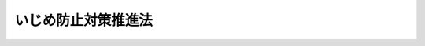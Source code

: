 .. _H25HO071:

====================
いじめ防止対策推進法
====================

.. raw:: html
    
    
    <b>いじめ防止対策推進法<br>
    （平成二十五年六月二十八日法律第七十一号）</b><br><br><div align="right">最終改正：平成二七年六月二四日法律第四六号</div><br><div align="right"><table width="" border="0"><tr><td><font color="RED">（最終改正までの未施行法令）</font></td></tr><tr><td><a href="/cgi-bin/idxmiseko.cgi?H_RYAKU=%95%bd%93%f1%8c%dc%96%40%8e%b5%88%ea&amp;H_NO=%95%bd%90%ac%93%f1%8f%5c%8e%b5%94%4e%98%5a%8c%8e%93%f1%8f%5c%8e%6c%93%fa%96%40%97%a5%91%e6%8e%6c%8f%5c%98%5a%8d%86&amp;H_PATH=/miseko/H25HO071/H27HO046.html" target="inyo">平成二十七年六月二十四日法律第四十六号</a></td><td align="right">（未施行）</td></tr><tr></tr><tr><td align="right">　</td><td></td></tr><tr></tr></table></div><a name="0000000000000000000000000000000000000000000000000000000000000000000000000000000"></a>
    <br>
    　<a href="#1000000000001000000000000000000000000000000000000000000000000000000000000000000" target="data">第一章　総則（第一条―第十条）</a>
    <br>
    　<a href="#1000000000002000000000000000000000000000000000000000000000000000000000000000000" target="data">第二章　いじめ防止基本方針等（第十一条―第十四条）</a>
    <br>
    　<a href="#1000000000003000000000000000000000000000000000000000000000000000000000000000000" target="data">第三章　基本的施策（第十五条―第二十一条）</a>
    <br>
    　<a href="#1000000000004000000000000000000000000000000000000000000000000000000000000000000" target="data">第四章　いじめの防止等に関する措置（第二十二条―第二十七条）</a>
    <br>
    　<a href="#1000000000005000000000000000000000000000000000000000000000000000000000000000000" target="data">第五章　重大事態への対処（第二十八条―第三十三条）</a>
    <br>
    　<a href="#1000000000006000000000000000000000000000000000000000000000000000000000000000000" target="data">第六章　雑則（第三十四条・第三十五条）</a>
    <br>
    　<a href="#5000000000000000000000000000000000000000000000000000000000000000000000000000000" target="data">附則</a>
    <br>
    
    <p>　　　<b><a name="1000000000001000000000000000000000000000000000000000000000000000000000000000000">第一章　総則</a>
    </b>
    </p><p>
    </p><div class="arttitle"><a name="1000000000000000000000000000000000000000000000000100000000000000000000000000000">（目的）</a>
    </div><div class="item"><b>第一条</b>
    <a name="1000000000000000000000000000000000000000000000000100000000001000000000000000000"></a>
    　この法律は、いじめが、いじめを受けた児童等の教育を受ける権利を著しく侵害し、その心身の健全な成長及び人格の形成に重大な影響を与えるのみならず、その生命又は身体に重大な危険を生じさせるおそれがあるものであることに鑑み、児童等の尊厳を保持するため、いじめの防止等（いじめの防止、いじめの早期発見及びいじめへの対処をいう。以下同じ。）のための対策に関し、基本理念を定め、国及び地方公共団体等の責務を明らかにし、並びにいじめの防止等のための対策に関する基本的な方針の策定について定めるとともに、いじめの防止等のための対策の基本となる事項を定めることにより、いじめの防止等のための対策を総合的かつ効果的に推進することを目的とする。
    </div>
    
    <p>
    </p><div class="arttitle"><a name="1000000000000000000000000000000000000000000000000200000000000000000000000000000">（定義）</a>
    </div><div class="item"><b>第二条</b>
    <a name="1000000000000000000000000000000000000000000000000200000000001000000000000000000"></a>
    　この法律において「いじめ」とは、児童等に対して、当該児童等が在籍する学校に在籍している等当該児童等と一定の人的関係にある他の児童等が行う心理的又は物理的な影響を与える行為（インターネットを通じて行われるものを含む。）であって、当該行為の対象となった児童等が心身の苦痛を感じているものをいう。
    </div>
    <div class="item"><b><a name="1000000000000000000000000000000000000000000000000200000000002000000000000000000">２</a>
    </b>
    　この法律において「学校」とは、<a href="/cgi-bin/idxrefer.cgi?H_FILE=%8f%ba%93%f1%93%f1%96%40%93%f1%98%5a&amp;REF_NAME=%8a%77%8d%5a%8b%b3%88%e7%96%40&amp;ANCHOR_F=&amp;ANCHOR_T=" target="inyo">学校教育法</a>
    （昭和二十二年法律第二十六号）<a href="/cgi-bin/idxrefer.cgi?H_FILE=%8f%ba%93%f1%93%f1%96%40%93%f1%98%5a&amp;REF_NAME=%91%e6%88%ea%8f%f0&amp;ANCHOR_F=1000000000000000000000000000000000000000000000000100000000000000000000000000000&amp;ANCHOR_T=1000000000000000000000000000000000000000000000000100000000000000000000000000000#1000000000000000000000000000000000000000000000000100000000000000000000000000000" target="inyo">第一条</a>
    に規定する小学校、中学校、高等学校、中等教育学校及び特別支援学校（幼稚部を除く。）をいう。
    </div>
    <div class="item"><b><a name="1000000000000000000000000000000000000000000000000200000000003000000000000000000">３</a>
    </b>
    　この法律において「児童等」とは、学校に在籍する児童又は生徒をいう。
    </div>
    <div class="item"><b><a name="1000000000000000000000000000000000000000000000000200000000004000000000000000000">４</a>
    </b>
    　この法律において「保護者」とは、親権を行う者（親権を行う者のないときは、未成年後見人）をいう。
    </div>
    
    <p>
    </p><div class="arttitle"><a name="1000000000000000000000000000000000000000000000000300000000000000000000000000000">（基本理念）</a>
    </div><div class="item"><b>第三条</b>
    <a name="1000000000000000000000000000000000000000000000000300000000001000000000000000000"></a>
    　いじめの防止等のための対策は、いじめが全ての児童等に関係する問題であることに鑑み、児童等が安心して学習その他の活動に取り組むことができるよう、学校の内外を問わずいじめが行われなくなるようにすることを旨として行われなければならない。
    </div>
    <div class="item"><b><a name="1000000000000000000000000000000000000000000000000300000000002000000000000000000">２</a>
    </b>
    　いじめの防止等のための対策は、全ての児童等がいじめを行わず、及び他の児童等に対して行われるいじめを認識しながらこれを放置することがないようにするため、いじめが児童等の心身に及ぼす影響その他のいじめの問題に関する児童等の理解を深めることを旨として行われなければならない。
    </div>
    <div class="item"><b><a name="1000000000000000000000000000000000000000000000000300000000003000000000000000000">３</a>
    </b>
    　いじめの防止等のための対策は、いじめを受けた児童等の生命及び心身を保護することが特に重要であることを認識しつつ、国、地方公共団体、学校、地域住民、家庭その他の関係者の連携の下、いじめの問題を克服することを目指して行われなければならない。
    </div>
    
    <p>
    </p><div class="arttitle"><a name="1000000000000000000000000000000000000000000000000400000000000000000000000000000">（いじめの禁止）</a>
    </div><div class="item"><b>第四条</b>
    <a name="1000000000000000000000000000000000000000000000000400000000001000000000000000000"></a>
    　児童等は、いじめを行ってはならない。
    </div>
    
    <p>
    </p><div class="arttitle"><a name="1000000000000000000000000000000000000000000000000500000000000000000000000000000">（国の責務）</a>
    </div><div class="item"><b>第五条</b>
    <a name="1000000000000000000000000000000000000000000000000500000000001000000000000000000"></a>
    　国は、第三条の基本理念（以下「基本理念」という。）にのっとり、いじめの防止等のための対策を総合的に策定し、及び実施する責務を有する。
    </div>
    
    <p>
    </p><div class="arttitle"><a name="1000000000000000000000000000000000000000000000000600000000000000000000000000000">（地方公共団体の責務）</a>
    </div><div class="item"><b>第六条</b>
    <a name="1000000000000000000000000000000000000000000000000600000000001000000000000000000"></a>
    　地方公共団体は、基本理念にのっとり、いじめの防止等のための対策について、国と協力しつつ、当該地域の状況に応じた施策を策定し、及び実施する責務を有する。
    </div>
    
    <p>
    </p><div class="arttitle"><a name="1000000000000000000000000000000000000000000000000700000000000000000000000000000">（学校の設置者の責務）</a>
    </div><div class="item"><b>第七条</b>
    <a name="1000000000000000000000000000000000000000000000000700000000001000000000000000000"></a>
    　学校の設置者は、基本理念にのっとり、その設置する学校におけるいじめの防止等のために必要な措置を講ずる責務を有する。
    </div>
    
    <p>
    </p><div class="arttitle"><a name="1000000000000000000000000000000000000000000000000800000000000000000000000000000">（学校及び学校の教職員の責務）</a>
    </div><div class="item"><b>第八条</b>
    <a name="1000000000000000000000000000000000000000000000000800000000001000000000000000000"></a>
    　学校及び学校の教職員は、基本理念にのっとり、当該学校に在籍する児童等の保護者、地域住民、児童相談所その他の関係者との連携を図りつつ、学校全体でいじめの防止及び早期発見に取り組むとともに、当該学校に在籍する児童等がいじめを受けていると思われるときは、適切かつ迅速にこれに対処する責務を有する。
    </div>
    
    <p>
    </p><div class="arttitle"><a name="1000000000000000000000000000000000000000000000000900000000000000000000000000000">（保護者の責務等）</a>
    </div><div class="item"><b>第九条</b>
    <a name="1000000000000000000000000000000000000000000000000900000000001000000000000000000"></a>
    　保護者は、子の教育について第一義的責任を有するものであって、その保護する児童等がいじめを行うことのないよう、当該児童等に対し、規範意識を養うための指導その他の必要な指導を行うよう努めるものとする。
    </div>
    <div class="item"><b><a name="1000000000000000000000000000000000000000000000000900000000002000000000000000000">２</a>
    </b>
    　保護者は、その保護する児童等がいじめを受けた場合には、適切に当該児童等をいじめから保護するものとする。
    </div>
    <div class="item"><b><a name="1000000000000000000000000000000000000000000000000900000000003000000000000000000">３</a>
    </b>
    　保護者は、国、地方公共団体、学校の設置者及びその設置する学校が講ずるいじめの防止等のための措置に協力するよう努めるものとする。
    </div>
    <div class="item"><b><a name="1000000000000000000000000000000000000000000000000900000000004000000000000000000">４</a>
    </b>
    　第一項の規定は、家庭教育の自主性が尊重されるべきことに変更を加えるものと解してはならず、また、前三項の規定は、いじめの防止等に関する学校の設置者及びその設置する学校の責任を軽減するものと解してはならない。
    </div>
    
    <p>
    </p><div class="arttitle"><a name="1000000000000000000000000000000000000000000000001000000000000000000000000000000">（財政上の措置等）</a>
    </div><div class="item"><b>第十条</b>
    <a name="1000000000000000000000000000000000000000000000001000000000001000000000000000000"></a>
    　国及び地方公共団体は、いじめの防止等のための対策を推進するために必要な財政上の措置その他の必要な措置を講ずるよう努めるものとする。
    </div>
    
    
    <p>　　　<b><a name="1000000000002000000000000000000000000000000000000000000000000000000000000000000">第二章　いじめ防止基本方針等</a>
    </b>
    </p><p>
    </p><div class="arttitle"><a name="1000000000000000000000000000000000000000000000001100000000000000000000000000000">（いじめ防止基本方針）</a>
    </div><div class="item"><b>第十一条</b>
    <a name="1000000000000000000000000000000000000000000000001100000000001000000000000000000"></a>
    　文部科学大臣は、関係行政機関の長と連携協力して、いじめの防止等のための対策を総合的かつ効果的に推進するための基本的な方針（以下「いじめ防止基本方針」という。）を定めるものとする。
    </div>
    <div class="item"><b><a name="1000000000000000000000000000000000000000000000001100000000002000000000000000000">２</a>
    </b>
    　いじめ防止基本方針においては、次に掲げる事項を定めるものとする。
    <div class="number"><b><a name="1000000000000000000000000000000000000000000000001100000000002000000001000000000">一</a>
    </b>
    　いじめの防止等のための対策の基本的な方向に関する事項
    </div>
    <div class="number"><b><a name="1000000000000000000000000000000000000000000000001100000000002000000002000000000">二</a>
    </b>
    　いじめの防止等のための対策の内容に関する事項
    </div>
    <div class="number"><b><a name="1000000000000000000000000000000000000000000000001100000000002000000003000000000">三</a>
    </b>
    　その他いじめの防止等のための対策に関する重要事項
    </div>
    </div>
    
    <p>
    </p><div class="arttitle"><a name="1000000000000000000000000000000000000000000000001200000000000000000000000000000">（地方いじめ防止基本方針）</a>
    </div><div class="item"><b>第十二条</b>
    <a name="1000000000000000000000000000000000000000000000001200000000001000000000000000000"></a>
    　地方公共団体は、いじめ防止基本方針を参酌し、その地域の実情に応じ、当該地方公共団体におけるいじめの防止等のための対策を総合的かつ効果的に推進するための基本的な方針（以下「地方いじめ防止基本方針」という。）を定めるよう努めるものとする。
    </div>
    
    <p>
    </p><div class="arttitle"><a name="1000000000000000000000000000000000000000000000001300000000000000000000000000000">（学校いじめ防止基本方針）</a>
    </div><div class="item"><b>第十三条</b>
    <a name="1000000000000000000000000000000000000000000000001300000000001000000000000000000"></a>
    　学校は、いじめ防止基本方針又は地方いじめ防止基本方針を参酌し、その学校の実情に応じ、当該学校におけるいじめの防止等のための対策に関する基本的な方針を定めるものとする。
    </div>
    
    <p>
    </p><div class="arttitle"><a name="1000000000000000000000000000000000000000000000001400000000000000000000000000000">（いじめ問題対策連絡協議会）</a>
    </div><div class="item"><b>第十四条</b>
    <a name="1000000000000000000000000000000000000000000000001400000000001000000000000000000"></a>
    　地方公共団体は、いじめの防止等に関係する機関及び団体の連携を図るため、条例の定めるところにより、学校、教育委員会、児童相談所、法務局又は地方法務局、都道府県警察その他の関係者により構成されるいじめ問題対策連絡協議会を置くことができる。
    </div>
    <div class="item"><b><a name="1000000000000000000000000000000000000000000000001400000000002000000000000000000">２</a>
    </b>
    　都道府県は、前項のいじめ問題対策連絡協議会を置いた場合には、当該いじめ問題対策連絡協議会におけるいじめの防止等に関係する機関及び団体の連携が当該都道府県の区域内の市町村が設置する学校におけるいじめの防止等に活用されるよう、当該いじめ問題対策連絡協議会と当該市町村の教育委員会との連携を図るために必要な措置を講ずるものとする。
    </div>
    <div class="item"><b><a name="1000000000000000000000000000000000000000000000001400000000003000000000000000000">３</a>
    </b>
    　前二項の規定を踏まえ、教育委員会といじめ問題対策連絡協議会との円滑な連携の下に、地方いじめ防止基本方針に基づく地域におけるいじめの防止等のための対策を実効的に行うようにするため必要があるときは、教育委員会に附属機関として必要な組織を置くことができるものとする。
    </div>
    
    
    <p>　　　<b><a name="1000000000003000000000000000000000000000000000000000000000000000000000000000000">第三章　基本的施策</a>
    </b>
    </p><p>
    </p><div class="arttitle"><a name="1000000000000000000000000000000000000000000000001500000000000000000000000000000">（学校におけるいじめの防止）</a>
    </div><div class="item"><b>第十五条</b>
    <a name="1000000000000000000000000000000000000000000000001500000000001000000000000000000"></a>
    　学校の設置者及びその設置する学校は、児童等の豊かな情操と道徳心を培い、心の通う対人交流の能力の素地を養うことがいじめの防止に資することを踏まえ、全ての教育活動を通じた道徳教育及び体験活動等の充実を図らなければならない。
    </div>
    <div class="item"><b><a name="1000000000000000000000000000000000000000000000001500000000002000000000000000000">２</a>
    </b>
    　学校の設置者及びその設置する学校は、当該学校におけるいじめを防止するため、当該学校に在籍する児童等の保護者、地域住民その他の関係者との連携を図りつつ、いじめの防止に資する活動であって当該学校に在籍する児童等が自主的に行うものに対する支援、当該学校に在籍する児童等及びその保護者並びに当該学校の教職員に対するいじめを防止することの重要性に関する理解を深めるための啓発その他必要な措置を講ずるものとする。
    </div>
    
    <p>
    </p><div class="arttitle"><a name="1000000000000000000000000000000000000000000000001600000000000000000000000000000">（いじめの早期発見のための措置）</a>
    </div><div class="item"><b>第十六条</b>
    <a name="1000000000000000000000000000000000000000000000001600000000001000000000000000000"></a>
    　学校の設置者及びその設置する学校は、当該学校におけるいじめを早期に発見するため、当該学校に在籍する児童等に対する定期的な調査その他の必要な措置を講ずるものとする。
    </div>
    <div class="item"><b><a name="1000000000000000000000000000000000000000000000001600000000002000000000000000000">２</a>
    </b>
    　国及び地方公共団体は、いじめに関する通報及び相談を受け付けるための体制の整備に必要な施策を講ずるものとする。
    </div>
    <div class="item"><b><a name="1000000000000000000000000000000000000000000000001600000000003000000000000000000">３</a>
    </b>
    　学校の設置者及びその設置する学校は、当該学校に在籍する児童等及びその保護者並びに当該学校の教職員がいじめに係る相談を行うことができる体制（次項において「相談体制」という。）を整備するものとする。
    </div>
    <div class="item"><b><a name="1000000000000000000000000000000000000000000000001600000000004000000000000000000">４</a>
    </b>
    　学校の設置者及びその設置する学校は、相談体制を整備するに当たっては、家庭、地域社会等との連携の下、いじめを受けた児童等の教育を受ける権利その他の権利利益が擁護されるよう配慮するものとする。
    </div>
    
    <p>
    </p><div class="arttitle"><a name="1000000000000000000000000000000000000000000000001700000000000000000000000000000">（関係機関等との連携等）</a>
    </div><div class="item"><b>第十七条</b>
    <a name="1000000000000000000000000000000000000000000000001700000000001000000000000000000"></a>
    　国及び地方公共団体は、いじめを受けた児童等又はその保護者に対する支援、いじめを行った児童等に対する指導又はその保護者に対する助言その他のいじめの防止等のための対策が関係者の連携の下に適切に行われるよう、関係省庁相互間その他関係機関、学校、家庭、地域社会及び民間団体の間の連携の強化、民間団体の支援その他必要な体制の整備に努めるものとする。
    </div>
    
    <p>
    </p><div class="arttitle"><a name="1000000000000000000000000000000000000000000000001800000000000000000000000000000">（いじめの防止等のための対策に従事する人材の確保及び資質の向上）</a>
    </div><div class="item"><b>第十八条</b>
    <a name="1000000000000000000000000000000000000000000000001800000000001000000000000000000"></a>
    　国及び地方公共団体は、いじめを受けた児童等又はその保護者に対する支援、いじめを行った児童等に対する指導又はその保護者に対する助言その他のいじめの防止等のための対策が専門的知識に基づき適切に行われるよう、教員の養成及び研修の充実を通じた教員の資質の向上、生徒指導に係る体制等の充実のための教諭、養護教諭その他の教員の配置、心理、福祉等に関する専門的知識を有する者であっていじめの防止を含む教育相談に応じるものの確保、いじめへの対処に関し助言を行うために学校の求めに応じて派遣される者の確保等必要な措置を講ずるものとする。
    </div>
    <div class="item"><b><a name="1000000000000000000000000000000000000000000000001800000000002000000000000000000">２</a>
    </b>
    　学校の設置者及びその設置する学校は、当該学校の教職員に対し、いじめの防止等のための対策に関する研修の実施その他のいじめの防止等のための対策に関する資質の向上に必要な措置を計画的に行わなければならない。
    </div>
    
    <p>
    </p><div class="arttitle"><a name="1000000000000000000000000000000000000000000000001900000000000000000000000000000">（インターネットを通じて行われるいじめに対する対策の推進）</a>
    </div><div class="item"><b>第十九条</b>
    <a name="1000000000000000000000000000000000000000000000001900000000001000000000000000000"></a>
    　学校の設置者及びその設置する学校は、当該学校に在籍する児童等及びその保護者が、発信された情報の高度の流通性、発信者の匿名性その他のインターネットを通じて送信される情報の特性を踏まえて、インターネットを通じて行われるいじめを防止し、及び効果的に対処することができるよう、これらの者に対し、必要な啓発活動を行うものとする。
    </div>
    <div class="item"><b><a name="1000000000000000000000000000000000000000000000001900000000002000000000000000000">２</a>
    </b>
    　国及び地方公共団体は、児童等がインターネットを通じて行われるいじめに巻き込まれていないかどうかを監視する関係機関又は関係団体の取組を支援するとともに、インターネットを通じて行われるいじめに関する事案に対処する体制の整備に努めるものとする。
    </div>
    <div class="item"><b><a name="1000000000000000000000000000000000000000000000001900000000003000000000000000000">３</a>
    </b>
    　インターネットを通じていじめが行われた場合において、当該いじめを受けた児童等又はその保護者は、当該いじめに係る情報の削除を求め、又は発信者情報（<a href="/cgi-bin/idxrefer.cgi?H_FILE=%95%bd%88%ea%8e%4f%96%40%88%ea%8e%4f%8e%b5&amp;REF_NAME=%93%c1%92%e8%93%64%8b%43%92%ca%90%4d%96%f0%96%b1%92%f1%8b%9f%8e%d2%82%cc%91%b9%8a%51%94%85%8f%9e%90%d3%94%43%82%cc%90%a7%8c%c0%8b%79%82%d1%94%ad%90%4d%8e%d2%8f%ee%95%f1%82%cc%8a%4a%8e%a6%82%c9%8a%d6%82%b7%82%e9%96%40%97%a5&amp;ANCHOR_F=&amp;ANCHOR_T=" target="inyo">特定電気通信役務提供者の損害賠償責任の制限及び発信者情報の開示に関する法律</a>
    （平成十三年法律第百三十七号）<a href="/cgi-bin/idxrefer.cgi?H_FILE=%95%bd%88%ea%8e%4f%96%40%88%ea%8e%4f%8e%b5&amp;REF_NAME=%91%e6%8e%6c%8f%f0%91%e6%88%ea%8d%80&amp;ANCHOR_F=1000000000000000000000000000000000000000000000000400000000001000000000000000000&amp;ANCHOR_T=1000000000000000000000000000000000000000000000000400000000001000000000000000000#1000000000000000000000000000000000000000000000000400000000001000000000000000000" target="inyo">第四条第一項</a>
    に規定する発信者情報をいう。）の開示を請求しようとするときは、必要に応じ、法務局又は地方法務局の協力を求めることができる。
    </div>
    
    <p>
    </p><div class="arttitle"><a name="1000000000000000000000000000000000000000000000002000000000000000000000000000000">（いじめの防止等のための対策の調査研究の推進等）</a>
    </div><div class="item"><b>第二十条</b>
    <a name="1000000000000000000000000000000000000000000000002000000000001000000000000000000"></a>
    　国及び地方公共団体は、いじめの防止及び早期発見のための方策等、いじめを受けた児童等又はその保護者に対する支援及びいじめを行った児童等に対する指導又はその保護者に対する助言の在り方、インターネットを通じて行われるいじめへの対応の在り方その他のいじめの防止等のために必要な事項やいじめの防止等のための対策の実施の状況についての調査研究及び検証を行うとともに、その成果を普及するものとする。
    </div>
    
    <p>
    </p><div class="arttitle"><a name="1000000000000000000000000000000000000000000000002100000000000000000000000000000">（啓発活動）</a>
    </div><div class="item"><b>第二十一条</b>
    <a name="1000000000000000000000000000000000000000000000002100000000001000000000000000000"></a>
    　国及び地方公共団体は、いじめが児童等の心身に及ぼす影響、いじめを防止することの重要性、いじめに係る相談制度又は救済制度等について必要な広報その他の啓発活動を行うものとする。
    </div>
    
    
    <p>　　　<b><a name="1000000000004000000000000000000000000000000000000000000000000000000000000000000">第四章　いじめの防止等に関する措置</a>
    </b>
    </p><p>
    </p><div class="arttitle"><a name="1000000000000000000000000000000000000000000000002200000000000000000000000000000">（学校におけるいじめの防止等の対策のための組織）</a>
    </div><div class="item"><b>第二十二条</b>
    <a name="1000000000000000000000000000000000000000000000002200000000001000000000000000000"></a>
    　学校は、当該学校におけるいじめの防止等に関する措置を実効的に行うため、当該学校の複数の教職員、心理、福祉等に関する専門的な知識を有する者その他の関係者により構成されるいじめの防止等の対策のための組織を置くものとする。
    </div>
    
    <p>
    </p><div class="arttitle"><a name="1000000000000000000000000000000000000000000000002300000000000000000000000000000">（いじめに対する措置）</a>
    </div><div class="item"><b>第二十三条</b>
    <a name="1000000000000000000000000000000000000000000000002300000000001000000000000000000"></a>
    　学校の教職員、地方公共団体の職員その他の児童等からの相談に応じる者及び児童等の保護者は、児童等からいじめに係る相談を受けた場合において、いじめの事実があると思われるときは、いじめを受けたと思われる児童等が在籍する学校への通報その他の適切な措置をとるものとする。
    </div>
    <div class="item"><b><a name="1000000000000000000000000000000000000000000000002300000000002000000000000000000">２</a>
    </b>
    　学校は、前項の規定による通報を受けたときその他当該学校に在籍する児童等がいじめを受けていると思われるときは、速やかに、当該児童等に係るいじめの事実の有無の確認を行うための措置を講ずるとともに、その結果を当該学校の設置者に報告するものとする。
    </div>
    <div class="item"><b><a name="1000000000000000000000000000000000000000000000002300000000003000000000000000000">３</a>
    </b>
    　学校は、前項の規定による事実の確認によりいじめがあったことが確認された場合には、いじめをやめさせ、及びその再発を防止するため、当該学校の複数の教職員によって、心理、福祉等に関する専門的な知識を有する者の協力を得つつ、いじめを受けた児童等又はその保護者に対する支援及びいじめを行った児童等に対する指導又はその保護者に対する助言を継続的に行うものとする。
    </div>
    <div class="item"><b><a name="1000000000000000000000000000000000000000000000002300000000004000000000000000000">４</a>
    </b>
    　学校は、前項の場合において必要があると認めるときは、いじめを行った児童等についていじめを受けた児童等が使用する教室以外の場所において学習を行わせる等いじめを受けた児童等その他の児童等が安心して教育を受けられるようにするために必要な措置を講ずるものとする。
    </div>
    <div class="item"><b><a name="1000000000000000000000000000000000000000000000002300000000005000000000000000000">５</a>
    </b>
    　学校は、当該学校の教職員が第三項の規定による支援又は指導若しくは助言を行うに当たっては、いじめを受けた児童等の保護者といじめを行った児童等の保護者との間で争いが起きることのないよう、いじめの事案に係る情報をこれらの保護者と共有するための措置その他の必要な措置を講ずるものとする。
    </div>
    <div class="item"><b><a name="1000000000000000000000000000000000000000000000002300000000006000000000000000000">６</a>
    </b>
    　学校は、いじめが犯罪行為として取り扱われるべきものであると認めるときは所轄警察署と連携してこれに対処するものとし、当該学校に在籍する児童等の生命、身体又は財産に重大な被害が生じるおそれがあるときは直ちに所轄警察署に通報し、適切に、援助を求めなければならない。
    </div>
    
    <p>
    </p><div class="arttitle"><a name="1000000000000000000000000000000000000000000000002400000000000000000000000000000">（学校の設置者による措置）</a>
    </div><div class="item"><b>第二十四条</b>
    <a name="1000000000000000000000000000000000000000000000002400000000001000000000000000000"></a>
    　学校の設置者は、前条第二項の規定による報告を受けたときは、必要に応じ、その設置する学校に対し必要な支援を行い、若しくは必要な措置を講ずることを指示し、又は当該報告に係る事案について自ら必要な調査を行うものとする。
    </div>
    
    <p>
    </p><div class="arttitle"><a name="1000000000000000000000000000000000000000000000002500000000000000000000000000000">（校長及び教員による懲戒）</a>
    </div><div class="item"><b>第二十五条</b>
    <a name="1000000000000000000000000000000000000000000000002500000000001000000000000000000"></a>
    　校長及び教員は、当該学校に在籍する児童等がいじめを行っている場合であって教育上必要があると認めるときは、<a href="/cgi-bin/idxrefer.cgi?H_FILE=%8f%ba%93%f1%93%f1%96%40%93%f1%98%5a&amp;REF_NAME=%8a%77%8d%5a%8b%b3%88%e7%96%40%91%e6%8f%5c%88%ea%8f%f0&amp;ANCHOR_F=1000000000000000000000000000000000000000000000001100000000000000000000000000000&amp;ANCHOR_T=1000000000000000000000000000000000000000000000001100000000000000000000000000000#1000000000000000000000000000000000000000000000001100000000000000000000000000000" target="inyo">学校教育法第十一条</a>
    の規定に基づき、適切に、当該児童等に対して懲戒を加えるものとする。
    </div>
    
    <p>
    </p><div class="arttitle"><a name="1000000000000000000000000000000000000000000000002600000000000000000000000000000">（出席停止制度の適切な運用等）</a>
    </div><div class="item"><b>第二十六条</b>
    <a name="1000000000000000000000000000000000000000000000002600000000001000000000000000000"></a>
    　市町村の教育委員会は、いじめを行った児童等の保護者に対して<a href="/cgi-bin/idxrefer.cgi?H_FILE=%8f%ba%93%f1%93%f1%96%40%93%f1%98%5a&amp;REF_NAME=%8a%77%8d%5a%8b%b3%88%e7%96%40%91%e6%8e%4f%8f%5c%8c%dc%8f%f0%91%e6%88%ea%8d%80&amp;ANCHOR_F=1000000000000000000000000000000000000000000000003500000000001000000000000000000&amp;ANCHOR_T=1000000000000000000000000000000000000000000000003500000000001000000000000000000#1000000000000000000000000000000000000000000000003500000000001000000000000000000" target="inyo">学校教育法第三十五条第一項</a>
    （<a href="/cgi-bin/idxrefer.cgi?H_FILE=%8f%ba%93%f1%93%f1%96%40%93%f1%98%5a&amp;REF_NAME=%93%af%96%40%91%e6%8e%6c%8f%5c%8b%e3%8f%f0&amp;ANCHOR_F=1000000000000000000000000000000000000000000000004900000000000000000000000000000&amp;ANCHOR_T=1000000000000000000000000000000000000000000000004900000000000000000000000000000#1000000000000000000000000000000000000000000000004900000000000000000000000000000" target="inyo">同法第四十九条</a>
    において準用する場合を含む。）の規定に基づき当該児童等の出席停止を命ずる等、いじめを受けた児童等その他の児童等が安心して教育を受けられるようにするために必要な措置を速やかに講ずるものとする。
    </div>
    
    <p>
    </p><div class="arttitle"><a name="1000000000000000000000000000000000000000000000002700000000000000000000000000000">（学校相互間の連携協力体制の整備）</a>
    </div><div class="item"><b>第二十七条</b>
    <a name="1000000000000000000000000000000000000000000000002700000000001000000000000000000"></a>
    　地方公共団体は、いじめを受けた児童等といじめを行った児童等が同じ学校に在籍していない場合であっても、学校がいじめを受けた児童等又はその保護者に対する支援及びいじめを行った児童等に対する指導又はその保護者に対する助言を適切に行うことができるようにするため、学校相互間の連携協力体制を整備するものとする。
    </div>
    
    
    <p>　　　<b><a name="1000000000005000000000000000000000000000000000000000000000000000000000000000000">第五章　重大事態への対処</a>
    </b>
    </p><p>
    </p><div class="arttitle"><a name="1000000000000000000000000000000000000000000000002800000000000000000000000000000">（学校の設置者又はその設置する学校による対処）</a>
    </div><div class="item"><b>第二十八条</b>
    <a name="1000000000000000000000000000000000000000000000002800000000001000000000000000000"></a>
    　学校の設置者又はその設置する学校は、次に掲げる場合には、その事態（以下「重大事態」という。）に対処し、及び当該重大事態と同種の事態の発生の防止に資するため、速やかに、当該学校の設置者又はその設置する学校の下に組織を設け、質問票の使用その他の適切な方法により当該重大事態に係る事実関係を明確にするための調査を行うものとする。
    <div class="number"><b><a name="1000000000000000000000000000000000000000000000002800000000001000000001000000000">一</a>
    </b>
    　いじめにより当該学校に在籍する児童等の生命、心身又は財産に重大な被害が生じた疑いがあると認めるとき。
    </div>
    <div class="number"><b><a name="1000000000000000000000000000000000000000000000002800000000001000000002000000000">二</a>
    </b>
    　いじめにより当該学校に在籍する児童等が相当の期間学校を欠席することを余儀なくされている疑いがあると認めるとき。
    </div>
    </div>
    <div class="item"><b><a name="1000000000000000000000000000000000000000000000002800000000002000000000000000000">２</a>
    </b>
    　学校の設置者又はその設置する学校は、前項の規定による調査を行ったときは、当該調査に係るいじめを受けた児童等及びその保護者に対し、当該調査に係る重大事態の事実関係等その他の必要な情報を適切に提供するものとする。
    </div>
    <div class="item"><b><a name="1000000000000000000000000000000000000000000000002800000000003000000000000000000">３</a>
    </b>
    　第一項の規定により学校が調査を行う場合においては、当該学校の設置者は、同項の規定による調査及び前項の規定による情報の提供について必要な指導及び支援を行うものとする。
    </div>
    
    <p>
    </p><div class="arttitle"><a name="1000000000000000000000000000000000000000000000002900000000000000000000000000000">（国立大学に附属して設置される学校に係る対処）</a>
    </div><div class="item"><b>第二十九条</b>
    <a name="1000000000000000000000000000000000000000000000002900000000001000000000000000000"></a>
    　国立大学法人（<a href="/cgi-bin/idxrefer.cgi?H_FILE=%95%bd%88%ea%8c%dc%96%40%88%ea%88%ea%93%f1&amp;REF_NAME=%8d%91%97%a7%91%e5%8a%77%96%40%90%6c%96%40&amp;ANCHOR_F=&amp;ANCHOR_T=" target="inyo">国立大学法人法</a>
    （平成十五年法律第百十二号）<a href="/cgi-bin/idxrefer.cgi?H_FILE=%95%bd%88%ea%8c%dc%96%40%88%ea%88%ea%93%f1&amp;REF_NAME=%91%e6%93%f1%8f%f0%91%e6%88%ea%8d%80&amp;ANCHOR_F=1000000000000000000000000000000000000000000000000200000000001000000000000000000&amp;ANCHOR_T=1000000000000000000000000000000000000000000000000200000000001000000000000000000#1000000000000000000000000000000000000000000000000200000000001000000000000000000" target="inyo">第二条第一項</a>
    に規定する国立大学法人をいう。以下この条において同じ。）が設置する国立大学に附属して設置される学校は、前条第一項各号に掲げる場合には、当該国立大学法人の学長を通じて、重大事態が発生した旨を、文部科学大臣に報告しなければならない。
    </div>
    <div class="item"><b><a name="1000000000000000000000000000000000000000000000002900000000002000000000000000000">２</a>
    </b>
    　前項の規定による報告を受けた文部科学大臣は、当該報告に係る重大事態への対処又は当該重大事態と同種の事態の発生の防止のため必要があると認めるときは、前条第一項の規定による調査の結果について調査を行うことができる。
    </div>
    <div class="item"><b><a name="1000000000000000000000000000000000000000000000002900000000003000000000000000000">３</a>
    </b>
    　文部科学大臣は、前項の規定による調査の結果を踏まえ、当該調査に係る国立大学法人又はその設置する国立大学に附属して設置される学校が当該調査に係る重大事態への対処又は当該重大事態と同種の事態の発生の防止のために必要な措置を講ずることができるよう、<a href="/cgi-bin/idxrefer.cgi?H_FILE=%95%bd%88%ea%8c%dc%96%40%88%ea%88%ea%93%f1&amp;REF_NAME=%8d%91%97%a7%91%e5%8a%77%96%40%90%6c%96%40%91%e6%8e%4f%8f%5c%8c%dc%8f%f0&amp;ANCHOR_F=1000000000000000000000000000000000000000000000003500000000000000000000000000000&amp;ANCHOR_T=1000000000000000000000000000000000000000000000003500000000000000000000000000000#1000000000000000000000000000000000000000000000003500000000000000000000000000000" target="inyo">国立大学法人法第三十五条</a>
    において準用する<a href="/cgi-bin/idxrefer.cgi?H_FILE=%95%bd%88%ea%88%ea%96%40%88%ea%81%5a%8e%4f&amp;REF_NAME=%93%c6%97%a7%8d%73%90%ad%96%40%90%6c%92%ca%91%a5%96%40&amp;ANCHOR_F=&amp;ANCHOR_T=" target="inyo">独立行政法人通則法</a>
    （平成十一年法律第百三号）<a href="/cgi-bin/idxrefer.cgi?H_FILE=%95%bd%88%ea%88%ea%96%40%88%ea%81%5a%8e%4f&amp;REF_NAME=%91%e6%98%5a%8f%5c%8e%6c%8f%f0%91%e6%88%ea%8d%80&amp;ANCHOR_F=1000000000000000000000000000000000000000000000006400000000001000000000000000000&amp;ANCHOR_T=1000000000000000000000000000000000000000000000006400000000001000000000000000000#1000000000000000000000000000000000000000000000006400000000001000000000000000000" target="inyo">第六十四条第一項</a>
    に規定する権限の適切な行使その他の必要な措置を講ずるものとする。
    </div>
    
    <p>
    </p><div class="arttitle"><a name="1000000000000000000000000000000000000000000000003000000000000000000000000000000">（公立の学校に係る対処）</a>
    </div><div class="item"><b>第三十条</b>
    <a name="1000000000000000000000000000000000000000000000003000000000001000000000000000000"></a>
    　地方公共団体が設置する学校は、第二十八条第一項各号に掲げる場合には、当該地方公共団体の教育委員会を通じて、重大事態が発生した旨を、当該地方公共団体の長に報告しなければならない。
    </div>
    <div class="item"><b><a name="1000000000000000000000000000000000000000000000003000000000002000000000000000000">２</a>
    </b>
    　前項の規定による報告を受けた地方公共団体の長は、当該報告に係る重大事態への対処又は当該重大事態と同種の事態の発生の防止のため必要があると認めるときは、附属機関を設けて調査を行う等の方法により、第二十八条第一項の規定による調査の結果について調査を行うことができる。
    </div>
    <div class="item"><b><a name="1000000000000000000000000000000000000000000000003000000000003000000000000000000">３</a>
    </b>
    　地方公共団体の長は、前項の規定による調査を行ったときは、その結果を議会に報告しなければならない。
    </div>
    <div class="item"><b><a name="1000000000000000000000000000000000000000000000003000000000004000000000000000000">４</a>
    </b>
    　第二項の規定は、地方公共団体の長に対し、<a href="/cgi-bin/idxrefer.cgi?H_FILE=%8f%ba%8e%4f%88%ea%96%40%88%ea%98%5a%93%f1&amp;REF_NAME=%92%6e%95%fb%8b%b3%88%e7%8d%73%90%ad%82%cc%91%67%90%44%8b%79%82%d1%89%5e%89%63%82%c9%8a%d6%82%b7%82%e9%96%40%97%a5&amp;ANCHOR_F=&amp;ANCHOR_T=" target="inyo">地方教育行政の組織及び運営に関する法律</a>
    （昭和三十一年法律第百六十二号）<a href="/cgi-bin/idxrefer.cgi?H_FILE=%8f%ba%8e%4f%88%ea%96%40%88%ea%98%5a%93%f1&amp;REF_NAME=%91%e6%93%f1%8f%5c%88%ea%8f%f0&amp;ANCHOR_F=1000000000000000000000000000000000000000000000002100000000000000000000000000000&amp;ANCHOR_T=1000000000000000000000000000000000000000000000002100000000000000000000000000000#1000000000000000000000000000000000000000000000002100000000000000000000000000000" target="inyo">第二十一条</a>
    に規定する事務を管理し、又は執行する権限を与えるものと解釈してはならない。
    </div>
    <div class="item"><b><a name="1000000000000000000000000000000000000000000000003000000000005000000000000000000">５</a>
    </b>
    　地方公共団体の長及び教育委員会は、第二項の規定による調査の結果を踏まえ、自らの権限及び責任において、当該調査に係る重大事態への対処又は当該重大事態と同種の事態の発生の防止のために必要な措置を講ずるものとする。
    </div>
    
    <p>
    </p><div class="arttitle"><a name="1000000000000000000000000000000000000000000000003100000000000000000000000000000">（私立の学校に係る対処）</a>
    </div><div class="item"><b>第三十一条</b>
    <a name="1000000000000000000000000000000000000000000000003100000000001000000000000000000"></a>
    　学校法人（<a href="/cgi-bin/idxrefer.cgi?H_FILE=%8f%ba%93%f1%8e%6c%96%40%93%f1%8e%b5%81%5a&amp;REF_NAME=%8e%84%97%a7%8a%77%8d%5a%96%40&amp;ANCHOR_F=&amp;ANCHOR_T=" target="inyo">私立学校法</a>
    （昭和二十四年法律第二百七十号）<a href="/cgi-bin/idxrefer.cgi?H_FILE=%8f%ba%93%f1%8e%6c%96%40%93%f1%8e%b5%81%5a&amp;REF_NAME=%91%e6%8e%4f%8f%f0&amp;ANCHOR_F=1000000000000000000000000000000000000000000000000300000000000000000000000000000&amp;ANCHOR_T=1000000000000000000000000000000000000000000000000300000000000000000000000000000#1000000000000000000000000000000000000000000000000300000000000000000000000000000" target="inyo">第三条</a>
    に規定する学校法人をいう。以下この条において同じ。）が設置する学校は、第二十八条第一項各号に掲げる場合には、重大事態が発生した旨を、当該学校を所轄する都道府県知事（以下この条において単に「都道府県知事」という。）に報告しなければならない。
    </div>
    <div class="item"><b><a name="1000000000000000000000000000000000000000000000003100000000002000000000000000000">２</a>
    </b>
    　前項の規定による報告を受けた都道府県知事は、当該報告に係る重大事態への対処又は当該重大事態と同種の事態の発生の防止のため必要があると認めるときは、附属機関を設けて調査を行う等の方法により、第二十八条第一項の規定による調査の結果について調査を行うことができる。
    </div>
    <div class="item"><b><a name="1000000000000000000000000000000000000000000000003100000000003000000000000000000">３</a>
    </b>
    　都道府県知事は、前項の規定による調査の結果を踏まえ、当該調査に係る学校法人又はその設置する学校が当該調査に係る重大事態への対処又は当該重大事態と同種の事態の発生の防止のために必要な措置を講ずることができるよう、<a href="/cgi-bin/idxrefer.cgi?H_FILE=%8f%ba%93%f1%8e%6c%96%40%93%f1%8e%b5%81%5a&amp;REF_NAME=%8e%84%97%a7%8a%77%8d%5a%96%40%91%e6%98%5a%8f%f0&amp;ANCHOR_F=1000000000000000000000000000000000000000000000000600000000000000000000000000000&amp;ANCHOR_T=1000000000000000000000000000000000000000000000000600000000000000000000000000000#1000000000000000000000000000000000000000000000000600000000000000000000000000000" target="inyo">私立学校法第六条</a>
    に規定する権限の適切な行使その他の必要な措置を講ずるものとする。
    </div>
    <div class="item"><b><a name="1000000000000000000000000000000000000000000000003100000000004000000000000000000">４</a>
    </b>
    　前二項の規定は、都道府県知事に対し、学校法人が設置する学校に対して行使することができる権限を新たに与えるものと解釈してはならない。
    </div>
    
    <p>
    </p><div class="item"><b><a name="1000000000000000000000000000000000000000000000003200000000000000000000000000000">第三十二条</a>
    </b>
    <a name="1000000000000000000000000000000000000000000000003200000000001000000000000000000"></a>
    　学校設置会社（<a href="/cgi-bin/idxrefer.cgi?H_FILE=%95%bd%88%ea%8e%6c%96%40%88%ea%94%aa%8b%e3&amp;REF_NAME=%8d%5c%91%a2%89%fc%8a%76%93%c1%95%ca%8b%e6%88%e6%96%40&amp;ANCHOR_F=&amp;ANCHOR_T=" target="inyo">構造改革特別区域法</a>
    （平成十四年法律第百八十九号）<a href="/cgi-bin/idxrefer.cgi?H_FILE=%95%bd%88%ea%8e%6c%96%40%88%ea%94%aa%8b%e3&amp;REF_NAME=%91%e6%8f%5c%93%f1%8f%f0%91%e6%93%f1%8d%80&amp;ANCHOR_F=1000000000000000000000000000000000000000000000001200000000002000000000000000000&amp;ANCHOR_T=1000000000000000000000000000000000000000000000001200000000002000000000000000000#1000000000000000000000000000000000000000000000001200000000002000000000000000000" target="inyo">第十二条第二項</a>
    に規定する学校設置会社をいう。以下この条において同じ。）が設置する学校は、第二十八条第一項各号に掲げる場合には、当該学校設置会社の代表取締役又は代表執行役を通じて、重大事態が発生した旨を、<a href="/cgi-bin/idxrefer.cgi?H_FILE=%95%bd%88%ea%8e%6c%96%40%88%ea%94%aa%8b%e3&amp;REF_NAME=%93%af%96%40%91%e6%8f%5c%93%f1%8f%f0%91%e6%88%ea%8d%80&amp;ANCHOR_F=1000000000000000000000000000000000000000000000001200000000001000000000000000000&amp;ANCHOR_T=1000000000000000000000000000000000000000000000001200000000001000000000000000000#1000000000000000000000000000000000000000000000001200000000001000000000000000000" target="inyo">同法第十二条第一項</a>
    の規定による認定を受けた地方公共団体の長（以下「認定地方公共団体の長」という。）に報告しなければならない。
    </div>
    <div class="item"><b><a name="1000000000000000000000000000000000000000000000003200000000002000000000000000000">２</a>
    </b>
    　前項の規定による報告を受けた認定地方公共団体の長は、当該報告に係る重大事態への対処又は当該重大事態と同種の事態の発生の防止のため必要があると認めるときは、附属機関を設けて調査を行う等の方法により、第二十八条第一項の規定による調査の結果について調査を行うことができる。
    </div>
    <div class="item"><b><a name="1000000000000000000000000000000000000000000000003200000000003000000000000000000">３</a>
    </b>
    　認定地方公共団体の長は、前項の規定による調査の結果を踏まえ、当該調査に係る学校設置会社又はその設置する学校が当該調査に係る重大事態への対処又は当該重大事態と同種の事態の発生の防止のために必要な措置を講ずることができるよう、<a href="/cgi-bin/idxrefer.cgi?H_FILE=%95%bd%88%ea%8e%6c%96%40%88%ea%94%aa%8b%e3&amp;REF_NAME=%8d%5c%91%a2%89%fc%8a%76%93%c1%95%ca%8b%e6%88%e6%96%40%91%e6%8f%5c%93%f1%8f%f0%91%e6%8f%5c%8d%80&amp;ANCHOR_F=1000000000000000000000000000000000000000000000001200000000010000000000000000000&amp;ANCHOR_T=1000000000000000000000000000000000000000000000001200000000010000000000000000000#1000000000000000000000000000000000000000000000001200000000010000000000000000000" target="inyo">構造改革特別区域法第十二条第十項</a>
    に規定する権限の適切な行使その他の必要な措置を講ずるものとする。
    </div>
    <div class="item"><b><a name="1000000000000000000000000000000000000000000000003200000000004000000000000000000">４</a>
    </b>
    　前二項の規定は、認定地方公共団体の長に対し、学校設置会社が設置する学校に対して行使することができる権限を新たに与えるものと解釈してはならない。
    </div>
    <div class="item"><b><a name="1000000000000000000000000000000000000000000000003200000000005000000000000000000">５</a>
    </b>
    　第一項から前項までの規定は、学校設置非営利法人（<a href="/cgi-bin/idxrefer.cgi?H_FILE=%95%bd%88%ea%8e%6c%96%40%88%ea%94%aa%8b%e3&amp;REF_NAME=%8d%5c%91%a2%89%fc%8a%76%93%c1%95%ca%8b%e6%88%e6%96%40%91%e6%8f%5c%8e%4f%8f%f0%91%e6%93%f1%8d%80&amp;ANCHOR_F=1000000000000000000000000000000000000000000000001300000000002000000000000000000&amp;ANCHOR_T=1000000000000000000000000000000000000000000000001300000000002000000000000000000#1000000000000000000000000000000000000000000000001300000000002000000000000000000" target="inyo">構造改革特別区域法第十三条第二項</a>
    に規定する学校設置非営利法人をいう。）が設置する学校について準用する。この場合において、第一項中「学校設置会社の代表取締役又は代表執行役」とあるのは「学校設置非営利法人の代表権を有する理事」と、「第十二条第一項」とあるのは「第十三条第一項」と、第二項中「前項」とあるのは「第五項において準用する前項」と、第三項中「前項」とあるのは「第五項において準用する前項」と、「学校設置会社」とあるのは「学校設置非営利法人」と、「第十二条第十項」とあるのは「第十三条第三項において準用する<a href="/cgi-bin/idxrefer.cgi?H_FILE=%95%bd%88%ea%8e%6c%96%40%88%ea%94%aa%8b%e3&amp;REF_NAME=%93%af%96%40%91%e6%8f%5c%93%f1%8f%f0%91%e6%8f%5c%8d%80&amp;ANCHOR_F=1000000000000000000000000000000000000000000000001200000000010000000000000000000&amp;ANCHOR_T=1000000000000000000000000000000000000000000000001200000000010000000000000000000#1000000000000000000000000000000000000000000000001200000000010000000000000000000" target="inyo">同法第十二条第十項</a>
    」と、前項中「前二項」とあるのは「次項において準用する前二項」と読み替えるものとする。
    </div>
    
    <p>
    </p><div class="arttitle"><a name="1000000000000000000000000000000000000000000000003300000000000000000000000000000">（文部科学大臣又は都道府県の教育委員会の指導、助言及び援助）</a>
    </div><div class="item"><b>第三十三条</b>
    <a name="1000000000000000000000000000000000000000000000003300000000001000000000000000000"></a>
    　<a href="/cgi-bin/idxrefer.cgi?H_FILE=%8f%ba%93%f1%93%f1%96%40%98%5a%8e%b5&amp;REF_NAME=%92%6e%95%fb%8e%a9%8e%a1%96%40&amp;ANCHOR_F=&amp;ANCHOR_T=" target="inyo">地方自治法</a>
    （昭和二十二年法律第六十七号）<a href="/cgi-bin/idxrefer.cgi?H_FILE=%8f%ba%93%f1%93%f1%96%40%98%5a%8e%b5&amp;REF_NAME=%91%e6%93%f1%95%53%8e%6c%8f%5c%8c%dc%8f%f0%82%cc%8e%6c%91%e6%88%ea%8d%80&amp;ANCHOR_F=1000000000000000000000000000000000000000000000024500400000001000000000000000000&amp;ANCHOR_T=1000000000000000000000000000000000000000000000024500400000001000000000000000000#1000000000000000000000000000000000000000000000024500400000001000000000000000000" target="inyo">第二百四十五条の四第一項</a>
    の規定によるほか、文部科学大臣は都道府県又は市町村に対し、都道府県の教育委員会は市町村に対し、重大事態への対処に関する都道府県又は市町村の事務の適正な処理を図るため、必要な指導、助言又は援助を行うことができる。
    </div>
    
    
    <p>　　　<b><a name="1000000000006000000000000000000000000000000000000000000000000000000000000000000">第六章　雑則</a>
    </b>
    </p><p>
    </p><div class="arttitle"><a name="1000000000000000000000000000000000000000000000003400000000000000000000000000000">（学校評価における留意事項）</a>
    </div><div class="item"><b>第三十四条</b>
    <a name="1000000000000000000000000000000000000000000000003400000000001000000000000000000"></a>
    　学校の評価を行う場合においていじめの防止等のための対策を取り扱うに当たっては、いじめの事実が隠蔽されず、並びにいじめの実態の把握及びいじめに対する措置が適切に行われるよう、いじめの早期発見、いじめの再発を防止するための取組等について適正に評価が行われるようにしなければならない。
    </div>
    
    <p>
    </p><div class="arttitle"><a name="1000000000000000000000000000000000000000000000003500000000000000000000000000000">（高等専門学校における措置）</a>
    </div><div class="item"><b>第三十五条</b>
    <a name="1000000000000000000000000000000000000000000000003500000000001000000000000000000"></a>
    　高等専門学校（<a href="/cgi-bin/idxrefer.cgi?H_FILE=%8f%ba%93%f1%93%f1%96%40%93%f1%98%5a&amp;REF_NAME=%8a%77%8d%5a%8b%b3%88%e7%96%40%91%e6%88%ea%8f%f0&amp;ANCHOR_F=1000000000000000000000000000000000000000000000000100000000000000000000000000000&amp;ANCHOR_T=1000000000000000000000000000000000000000000000000100000000000000000000000000000#1000000000000000000000000000000000000000000000000100000000000000000000000000000" target="inyo">学校教育法第一条</a>
    に規定する高等専門学校をいう。以下この条において同じ。）の設置者及びその設置する高等専門学校は、当該高等専門学校の実情に応じ、当該高等専門学校に在籍する学生に係るいじめに相当する行為の防止、当該行為の早期発見及び当該行為への対処のための対策に関し必要な措置を講ずるよう努めるものとする。
    </div>
    
    
    
    <br><a name="5000000000000000000000000000000000000000000000000000000000000000000000000000000"></a>
    　　　<a name="5000000001000000000000000000000000000000000000000000000000000000000000000000000"><b>附　則</b></a>
    <br>
    <p>
    </p><div class="arttitle">（施行期日）</div>
    <div class="item"><b>第一条</b>
    　この法律は、公布の日から起算して三月を経過した日から施行する。
    </div>
    
    <p>
    </p><div class="arttitle">（検討）</div>
    <div class="item"><b>第二条</b>
    　いじめの防止等のための対策については、この法律の施行後三年を目途として、この法律の施行状況等を勘案し、検討が加えられ、必要があると認められるときは、その結果に基づいて必要な措置が講ぜられるものとする。
    </div>
    <div class="item"><b>２</b>
    　政府は、いじめにより学校における集団の生活に不安又は緊張を覚えることとなったために相当の期間学校を欠席することを余儀なくされている児童等が適切な支援を受けつつ学習することができるよう、当該児童等の学習に対する支援の在り方についての検討を行うものとする。
    </div>
    
    <br>　　　<a name="5000000002000000000000000000000000000000000000000000000000000000000000000000000"><b>附　則　（平成二六年六月二〇日法律第七六号）　抄</b></a>
    <br>
    <p>
    </p><div class="arttitle">（施行期日）</div>
    <div class="item"><b>第一条</b>
    　この法律は、平成二十七年四月一日から施行する。
    </div>
    
    <p>
    </p><div class="arttitle">（政令への委任）</div>
    <div class="item"><b>第二十二条</b>
    　この附則に規定するもののほか、この法律の施行に関し必要な経過措置は、政令で定める。
    </div>
    
    <br>　　　<a name="5000000003000000000000000000000000000000000000000000000000000000000000000000000"><b>附　則　（平成二七年六月二四日法律第四六号）　抄</b></a>
    <br>
    <p>
    </p><div class="arttitle">（施行期日）</div>
    <div class="item"><b>第一条</b>
    　この法律は、平成二十八年四月一日から施行する。
    </div>
    
    <br><br>
    
    